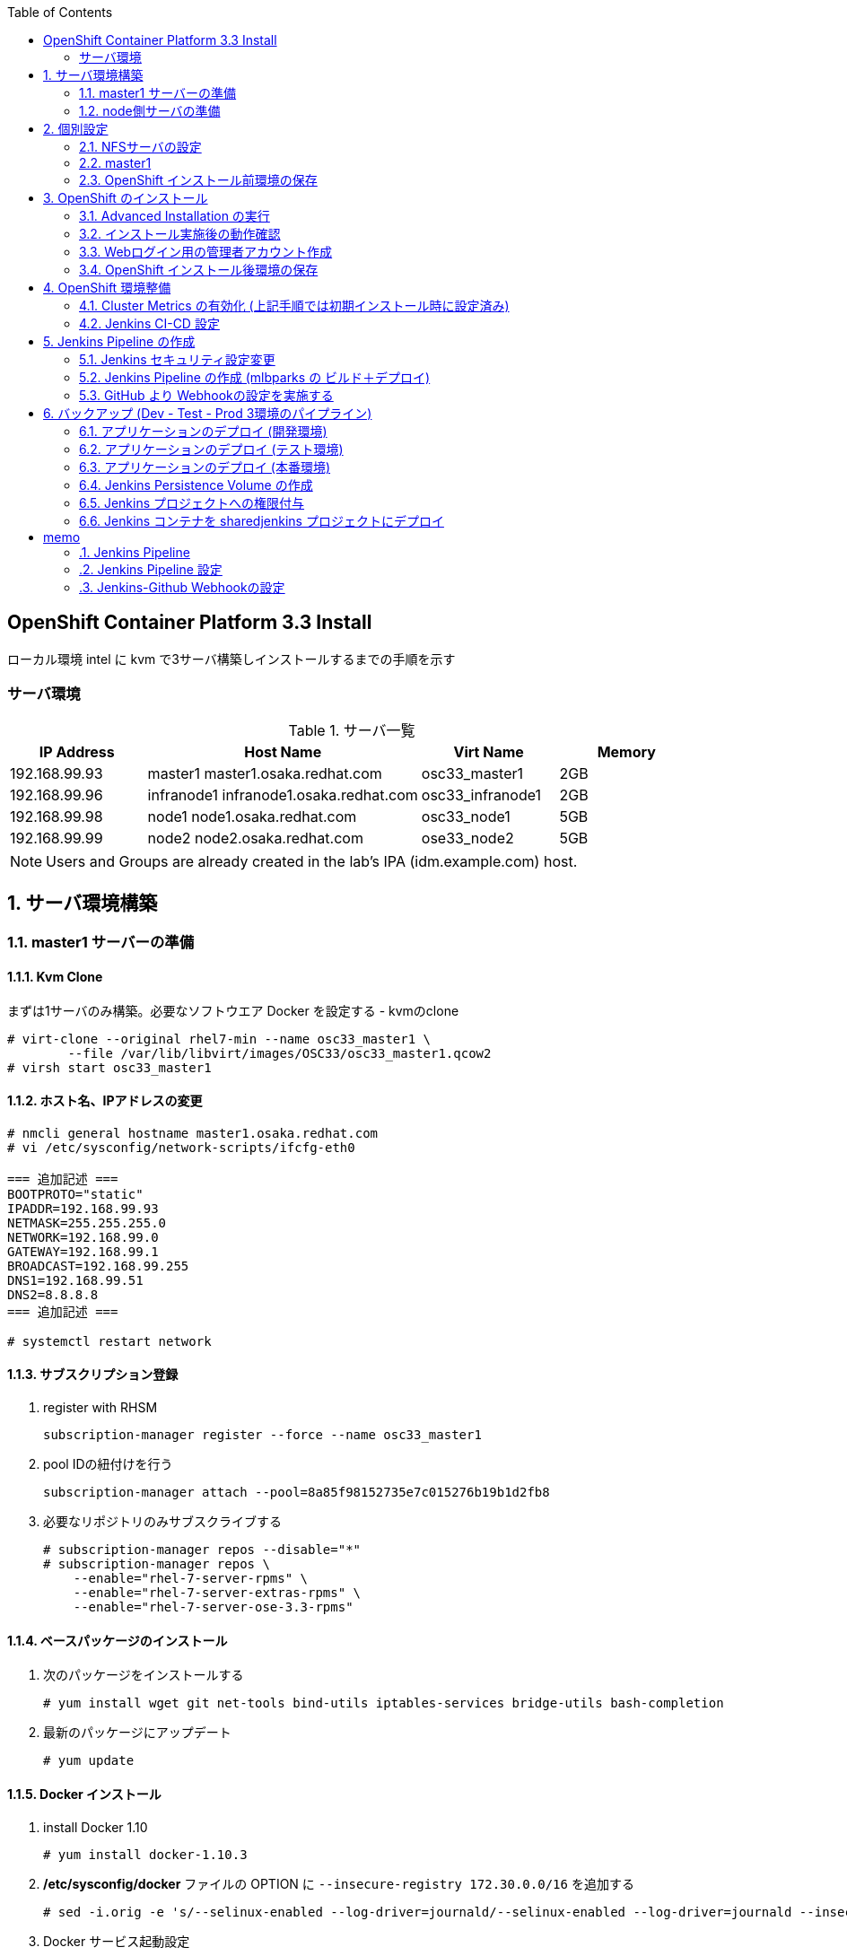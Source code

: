 :scrollbar:
:data-uri:
:toc2:


== OpenShift Container Platform 3.3 Install

ローカル環境 intel に kvm で3サーバ構築しインストールするまでの手順を示す


=== サーバ環境
[[anchor-1]]
.サーバ一覧
[cols="1,2,1,1",options="header"]
|====
| IP Address	| Host Name | Virt Name | Memory
| 192.168.99.93	| master1	master1.osaka.redhat.com | osc33_master1 | 2GB
| 192.168.99.96	| infranode1	infranode1.osaka.redhat.com | osc33_infranode1 | 2GB
| 192.168.99.98	| node1		node1.osaka.redhat.com | osc33_node1 | 5GB
| 192.168.99.99	| node2		node2.osaka.redhat.com | ose33_node2 | 5GB
|====

[NOTE]
Users and Groups are already created in the lab's IPA (idm.example.com) host.

:numbered:

== サーバ環境構築

=== master1 サーバーの準備
==== Kvm Clone

まずは1サーバのみ構築。必要なソフトウエア Docker を設定する
- kvmのclone

----
# virt-clone --original rhel7-min --name osc33_master1 \
	--file /var/lib/libvirt/images/OSC33/osc33_master1.qcow2
# virsh start osc33_master1
----

==== ホスト名、IPアドレスの変更
[[anchor-2]]
----
# nmcli general hostname master1.osaka.redhat.com
# vi /etc/sysconfig/network-scripts/ifcfg-eth0

=== 追加記述 ===
BOOTPROTO="static"
IPADDR=192.168.99.93
NETMASK=255.255.255.0
NETWORK=192.168.99.0
GATEWAY=192.168.99.1
BROADCAST=192.168.99.255
DNS1=192.168.99.51
DNS2=8.8.8.8
=== 追加記述 ===

# systemctl restart network
----

==== サブスクリプション登録

. register with RHSM
+
----
subscription-manager register --force --name osc33_master1
----
. pool IDの紐付けを行う
+
----
subscription-manager attach --pool=8a85f98152735e7c015276b19b1d2fb8
----
. 必要なリポジトリのみサブスクライブする 
+
----
# subscription-manager repos --disable="*"
# subscription-manager repos \
    --enable="rhel-7-server-rpms" \
    --enable="rhel-7-server-extras-rpms" \
    --enable="rhel-7-server-ose-3.3-rpms"
----

==== ベースパッケージのインストール
. 次のパッケージをインストールする
+
----
# yum install wget git net-tools bind-utils iptables-services bridge-utils bash-completion
----
. 最新のパッケージにアップデート
+
----
# yum update
----


==== Docker インストール

. install Docker 1.10
+
----
# yum install docker-1.10.3
----
. **/etc/sysconfig/docker** ファイルの OPTION に `--insecure-registry 172.30.0.0/16` を追加する
+
----
# sed -i.orig -e 's/--selinux-enabled --log-driver=journald/--selinux-enabled --log-driver=journald --insecure-registry 172.30.0.0\/16/g' /etc/sysconfig/docker
----
. Docker サービス起動設定
+
----
# systemctl enable docker
# systemctl restart docker
----

==== Docker Strage の設定
検証用お試し環境のためこの部分は飛ばす。ローカルストレージを利用



=== node側サーバの準備
==== Kvm Clone

node 2サーバの構築。上記で作成した master1 を clone する

----
# for node in osc33_node1 osc33_node2 osc33_infranode1
do
virt-clone --original osc33_master1 --name ${node} \
	--file /var/lib/libvirt/images/OSC33/${node}.qcow2
virsh start ${node}
done
----

==== ホスト名、IPアドレスの変更

----
# nmcli general hostname master1.osaka.redhat.com
# vi /etc/sysconfig/network-scripts/ifcfg-eth0
----
* 設定値については以下のリンクを参照してください。
** <<anchor-1,IPアドレス>>
** <<anchor-2,ifcfg-eth0 の設定例>>

==== サブスクリプション登録
. register with RHSM
+
----
subscription-manager register --force --name osc33_node1
----
. pool IDの紐付けを行う
+
----
subscription-manager attach --pool=8a85f98152735e7c015276b19b1d2fb8
----

== 個別設定
=== NFSサーバの設定
Persistence Volume で利用するNFS Server を intel.osaka.redhat.com で実施するため、nfs-server を起動します。

==== NFS Server 環境構築 (インベントリーで nfs を設定する場合は不要)
. NFS Server の起動
+
----
# systemctl start nfs-server.service
# systemctl enable nfs-server.service
----
. firewalld の設定変更
+
----
# firewall-cmd --add-service=nfs --zone=public --permanent
# firewall-cmd --reload
# firewall-cmd --list-service --zone=public
----


=== master1

==== 個別パッケージのインストール
. OpenShift Container Platform utilites のインストール
+
----
# yum install atomic-openshift-utils
----

==== SSH KeyPair の準備

. ssh key の作成
+
----
# ssh-keygen -t rsa
----
. ssh client の設定
+
----
echo "StrictHostKeyChecking no" >> /etc/ssh/ssh_config
----
. ssh public key の配布
+
----
# for node in master1 node1 node2
do
ssh-copy-id -i ~/.ssh/id_rsa.pub ${node}
done
----

==== インベントリーファイルの準備
/etc/ansible/hosts を準備する。 パラメータは https://github.com/openshift/openshift-ansible/blob/master/inventory/byo/hosts.ose.example[こちら] を参照

[NOTE]
OpenShift3.3 から metrics のインストール設定も可能となったが、metrics で利用する openshift-infra の NodeSelector が設定できないため、コメントアウトしている。

----
[OSEv3:children]
masters
nodes

# Set variables common for all OSEv3 hosts
[OSEv3:vars]
# SSH user, this user should allow ssh based auth without requiring a password
ansible_ssh_user=root

# If ansible_ssh_user is not root, ansible_sudo must be set to true
#ansible_sudo=true

deployment_type=openshift-enterprise

# uncomment the following to enable htpasswd authentication; defaults to DenyAllPasswordIdentityProvider
openshift_master_identity_providers=[{'name': 'htpasswd_auth', 'login': 'true', 'challenge': 'true', 'kind': 'HTPasswdPasswordIdentityProvider', 'filename': '/etc/origin/master/htpasswd'}]


# default subdomain to use for exposed routes
openshift_master_default_subdomain=cloudapps.osaka.redhat.com

# default project node selector
osm_default_node_selector='region=primary'
openshift_hosted_router_selector='region=infra'
openshift_hosted_router_replicas=1
openshift_hosted_registry_selector='region=infra'
openshift_hosted_registry_replicas=1

# registry
openshift_hosted_registry_storage_kind=nfs
openshift_hosted_registry_storage_access_modes=['ReadWriteMany']
openshift_hosted_registry_storage_host=intel.osaka.redhat.com
openshift_hosted_registry_storage_nfs_directory=/srv/nfs
openshift_hosted_registry_storage_volume_name=registry
openshift_hosted_registry_storage_volume_size=5Gi

# metrics (Comment Out : can't select NodeSelector)
openshift_hosted_metrics_deploy=true
openshift_hosted_metrics_storage_kind=nfs
openshift_hosted_metrics_storage_access_modes=['ReadWriteOnce']
openshift_hosted_metrics_storage_host=intel.osaka.redhat.com
openshift_hosted_metrics_storage_nfs_directory=/srv/nfs
openshift_hosted_metrics_storage_nfs_options='*(rw,root_squash)'
openshift_hosted_metrics_storage_volume_name=metrics
openshift_hosted_metrics_storage_volume_size=10Gi
openshift_hosted_metrics_public_url=https://metrics.cloudapps.osaka.redhat.com/hawkular/metrics

# Force setting of system hostname when configuring OpenShift
# This works around issues related to installations that do not have valid dns
# entries for the interfaces attached to the host.
openshift_set_hostname=True

# host group for masters
[masters]
master1.osaka.redhat.com

# host group for nodes, includes region info
[nodes]
master1.osaka.redhat.com openshift_node_labels="{'region': 'infra', 'zone': 'default'}"
infranode1.osaka.redhat.com openshift_node_labels="{'region': 'infra', 'zone': 'default'}"
node1.osaka.redhat.com openshift_node_labels="{'region': 'primary', 'zone': 'east'}"
node2.osaka.redhat.com openshift_node_labels="{'region': 'primary', 'zone': 'west'}"
----

=== OpenShift インストール前環境の保存
全サーバを停止しスナップショットを取得。既にインストール実行前の準備は終了している。

. スナップショットの取得
+
----
# for node in osc33_master1 osc33_node1 osc33_node2 osc33_infranode1
do
virsh snapshot-create-as $node sn_${node}_before-install
done
----
. スナップショットの取得確認
+
----
# for node in osc33_master1 osc33_node1 osc33_node2 osc33_infranode1
do
virsh snapshot-list $node
done
----
. [参考]スナップショットの切り戻し
+
----
# for node in osc33_master1 osc33_node1 osc33_node2 osc33_infranode1
do
virsh snapshot-revert $node sn_${node}_before-install
done
----


== OpenShift のインストール
=== Advanced Installation の実行
----
# ansible-playbook /usr/share/ansible/openshift-ansible/playbooks/byo/config.yml
----

=== インストール実施後の動作確認

=== Webログイン用の管理者アカウント作成

. ログイン用のBasic認証アカウント作成
+
----
# touch /etc/origin/master/htpasswd
# htpasswd -b /etc/origin/master/htpasswd oscadm r3dh4t1!
# htpasswd -b /etc/origin/master/htpasswd mamurai 1qaz2wsx
----
. oscadm に管理者権限を付与
+
----
# oadm policy add-cluster-role-to-user cluster-admin oscadm
----

==== Ansible で設定する場合の例
. Ansible Playbook の作成
+
----
# vi /root/playbooks/01_create_user.yaml
----
.. yaml の記載例
+
----
- hosts: masters
  remote_user: root

  vars:
    htpasswd : /etc/origin/master/htpasswd
    admin_user : oscadm
    admin_passwd : r3dh4t1!
    common_passwd : redhat1!
    users: 
       - { name: 'mamurai', passwd: 'ninija9r' }
       - { name: "{{ admin_user }}" , passwd: "{{ admin_passwd }}" }
       - { name: 'andrew', passwd: "{{ common_passwd }}" }
       - { name: 'karla', passwd : "{{ common_passwd }}" }

  tasks:
  - name: Create HtPasswd File
    file: path={{ htpasswd }} state=touch mode="u=rw,g=r,o=r"

  - name: Create User	
    shell: htpasswd -b {{ htpasswd }} {{ item.name }} {{ item.passwd }}
    with_items: "{{ users }}"

  - name: Add cluster-admin to {{ admin_user }}
    shell: "oadm policy add-cluster-role-to-user cluster-admin {{ admin_user }}"
----

. Ansible Playbook の実行
+
----
# ansible-playbook /root/playbooks/01_create_user.yaml 
----
.. 実行結果の例
+
----
PLAY [masters] *****************************************************************

TASK [setup] *******************************************************************
ok: [master1.osaka.redhat.com]

TASK [Create HtPasswd File] ****************************************************
changed: [master1.osaka.redhat.com]

TASK [Create User] *************************************************************
changed: [master1.osaka.redhat.com] => (item={u'passwd': u'ninija9r', u'name': u'mamurai'})
changed: [master1.osaka.redhat.com] => (item={u'passwd': u'r3dh4t1!', u'name': u'oscadm'})
changed: [master1.osaka.redhat.com] => (item={u'passwd': u'redhat1!', u'name': u'andrew'})
changed: [master1.osaka.redhat.com] => (item={u'passwd': u'redhat1!', u'name': u'karla'})

TASK [Add cluster-admin to oscadm] *********************************************
changed: [master1.osaka.redhat.com]

PLAY RECAP *********************************************************************
master1.osaka.redhat.com   : ok=4    changed=3    unreachable=0    failed=0 
----

=== OpenShift インストール後環境の保存

. スナップショットの取得
+
----
# for node in osc33_master1 osc33_node1 osc33_node2 osc33_infranode1
do
virsh snapshot-create-as $node sn_${node}_after-install
done
----
. スナップショットの取得確認
+
----
# for node in osc33_master1 osc33_node1 osc33_node2 osc33_infranode1
do
virsh snapshot-list $node
done
----
インストール実施後の設定
# oadm manage-node master1.osaka.redhat.com --schedulable=true

== OpenShift 環境整備
=== Cluster Metrics の有効化 (上記手順では初期インストール時に設定済み)
==== Node Selector の設定
Metrics 関連の Pod を infranode に格納するため、openshift-infraプロジェクトの NodeSelectorの設定を変更する。

. **openshift-infra** プロジェクトへ移動
+
----
# oc project openshift-infra
----
. openshift-infra プロジェクトの NodeSelecter を 'region=infra' に設定
+
----
# oc annotate namespace openshift-infra openshift.io/node-selector='region=infra' --overwrite
----
. NodeSelector 設定確認
+
----
# oc describe project openshift-infra
----
`Node Selector:		region=infra` の記述があることを確認する

==== ServiceAcconunt の作成
. metrics-deployer Service Account を作成し、openshift-infraプロジェクトの **edit** 権限を付与
+
----
# oc create serviceaccount metrics-deployer
# oadm policy add-role-to-user edit system:serviceaccount:openshift-infra:metrics-deployer
----
. heapster Service Account への権限付与 +
heapster サービスアカウントは 有効な 各node の /status endpoint にアクセスするので、**cluster-reader** 権限が必要
+
----
# oadm policy add-cluster-role-to-user cluster-reader system:serviceaccount:openshift-infra:heapster
----
[NOTE]
heapster サービスアカウント は Metrics コンポーネントデプロイ時に自動で作成されます。

==== Persistence Volume の作成

. NFS サーバー側の設定例
+
----
# mkdir -p /srv/nfs/metrics 
# chown nfsnobody:nfsnobody /srv/nfs/metrics
# chmod 777 /srv/nfs/metrics
# echo '/srv/nfs/metrics *(rw,root_squash)' >> /etc/exports
# exportfs -r
# showmount -e
----

. Persistence Volume の作成
+
----
# echo '{
  "apiVersion": "v1",
  "kind": "PersistentVolume",
  "metadata": {
    "name": "metrics-volume"
  },
  "spec": {
    "capacity": {
        "storage": "5Gi"
        },
    "accessModes": [ "ReadWriteOnce","ReadWriteMany" ],
    "nfs": {
        "path": "/srv/nfs/metrics",
        "server": "intel.osaka.redhat.com"
    }
  }
}' | oc create -f -
----

==== 証明書の作成
ROUTER の デフォルト証明書を使うため、metrics-deployer に ダミーの証明書を作成する

. ダミー証明書の作成
+
----
# oc secrets new metrics-deployer nothing=/dev/null
----

==== Metric コンポーネントのデプロイ
----
# oc process metrics-deployer-template -n openshift -v HAWKULAR_METRICS_HOSTNAME=metrics.cloudapps.osaka.redhat.com,IMAGE_VERSION=v3.3,IMAGE_PREFIX=registry.access.redhat.com/openshift3/,USE_PERSISTENT_STORAGE=true,CASSANDRA_PV_SIZE=5Gi | oc create -f -
----

==== Metric コンポーネントの削除
----
oc project openshift-infra

oc delete all --selector="metrics-infra"
oc delete sa --selector="metrics-infra"
oc delete templates --selector="metrics-infra"
oc delete secrets --selector="metrics-infra"
oc delete pvc --selector="metrics-cassandra-1"

oc delete sa metrics-deployer
oc delete secret metrics-deployer
oc delete pv metrics-volume 
----

=== Jenkins CI-CD 設定

.Jenkins CI-CD ユーザー説明
[cols="1,2",options="header"]
|====
| ユーザー名 | 説明
| andrew | 開発者 dev/test Projectの管理者
| karla  | 運用者 prod Projectの管理者
|====

==== Jenkins で操作するサンプルプロジェクトの作成

. Jenkins で Buildするサンプルプロジェクトの作成
+
----
# oc login -u andrew
# oc new-project mlbparks
# oc create -f https://raw.githubusercontent.com/mamurai/openshift3mlbparks/master/mlbparks-template-eap.json
# oc new-app mlbparks-eap
----

==== Jenkins コンテナのインストール
===== Jenkins Persistence Volume の作成

. NFS サーバー側の設定例
+
----
# mkdir -p /srv/nfs/jenkins 
# chown nfsnobody:nfsnobody /srv/nfs/jenkins
# chmod 777 /srv/nfs/jenkins
# echo '/srv/nfs/jenkins *(rw,root_squash)' >> /etc/exports
# exportfs -a
# showmount -e
----

. Persistence Volume の作成
+
----
# oc login -u system:admin
# echo '{
  "apiVersion": "v1",
  "kind": "PersistentVolume",
  "metadata": {
    "name": "jenkins-volume"
  },
  "spec": {
    "capacity": {
        "storage": "1Gi"
        },
    "accessModes": [ "ReadWriteOnce","ReadWriteMany" ],
    "nfs": {
        "path": "/srv/nfs/jenkins",
        "server": "intel.osaka.redhat.com"
    }
  }
}' | oc create -f -
----

==== Jenkins プロジェクトへの権限付与

----
# oc login -u system:admin
# oc new-project sharedjenkins --description "Jenkins Project"
# oc policy add-role-to-user edit system:serviceaccount:sharedjenkins:jenkins -n mlbparks
# oc policy add-role-to-user admin system:serviceaccount:sharedjenkins:jenkins -n sharedjenkins
----

==== Jenkins コンテナを sharedjenkins プロジェクトにデプロイ
----
# oc login -u system:admin
# oc new-app jenkins-persistent -n sharedjenkins -p JENKINS_PASSWORD=r3dh4t1!
----

==== [参考] 上記の CI-CD設定を Ansible Playbook での実行する場合の例
. playbook の作成
+
----
# vi /root/playbooks/02_jenkins_sample.yaml
----
  * yamlの記載例
+
----
- hosts: masters
  remote_user: root

  vars:
    template_dir : /root/playbooks/template
    working_dir : /root
    proj_owner : andrew
    app_proj : mlbparks
    app_template: https://raw.githubusercontent.com/mamurai/openshift3mlbparks/master/mlbparks-template-eap.json
    common_passwd : redhat1!
    jenkins_proj : sharedjenkins
    jenkins_passwd : r3dh4t1!
    jenkins_pv_name : jenkins-volume
    jenkins_pv_path : /srv/nfs/jenkins
    jenkins_pv_host : intel.osaka.redhat.com

  tasks:
  - name: Login Nomal User	
    shell: echo {{ common_passwd }}oc login -u {{ proj_owner }}

  - name: Create New Project
    shell: oc new-project {{ app_proj }}

  - name: Create MLB Parks App Template
    shell: oc create -f {{ app_template }}

  - name: Create MLB Parks App
    shell: oc new-app mlbparks-eap

  - name: Login Admin
    shell: oc login -u system:admin

  - name: Create Jenkins Project
    shell: oc new-project {{ jenkins_proj }} --description "Jenkins Project"

  - name: Add role to jenkins edit {{ app_proj }}
    shell: oc policy add-role-to-user edit system:serviceaccount:{{ jenkins_proj }}:jenkins -n  {{ app_proj }}

  - name: Add role to jenkins SA
    shell: oc policy add-role-to-user admin system:serviceaccount:{{ jenkins_proj }}:jenkins -n {{ jenkins_proj }}

  - name: Create Jenkins PV template
    template: src="{{ template_dir }}/jenkins/jenkins_pv.j2" dest="{{ working_dir }/jenkins_pv.yaml"
 
  - name: Create Jenkins Persistence Volume
    shell: cat {{ working_dir }}/jenkins_pv.yaml | oc create -f -
 
  - name: Deploy Jenkins 
    shell: oc new-app jenkins-persistent -n {{ jenkins_proj }} -p JENKINS_PASSWORD={{ jenkins_passwd }}
----

. Persistence Volume作成用テンプレートの作成
+
----
# mkdir -p /root/playbooks/template/jenkins
# vi /root/playbooks/template/jenkins/jenkins_pv.j2
----
  * template 記載例
+
----
{
  "apiVersion": "v1",
  "kind": "PersistentVolume",
  "metadata": {
    "name": "{{ jenkins_pv_name }}"
  },
  "spec": {
    "capacity": {
        "storage": "1Gi"
        },
    "accessModes": [ "ReadWriteOnce","ReadWriteMany" ],
    "nfs": {
        "path": "{{ jenkins_pv_path }}",
        "server": "{{ jenkins_pv_host }}"
    }
  }
}
----

. Ansible playbook の実行
+
----
# ansible-playbook /root/playbooks/02_jenkins_sample.yaml
----

== Jenkins Pipeline の作成
. Web Console、Jenkins のログイン確認、及び、サンプルアプリの表示確認を実施
  * 下記に示すURLはお使いの環境に合わせて変更してください
+

.URL一覧
[cols="1,3,1",iptions="header"]
|====
| 対象ページ | URL | ID/Pass
| Web Console | https://master1.osaka.redhat.com:8443/ | oscadm / r3dh4t1!
| Jenkins     | https://jenkins-sharedjenkins.cloudapps.osaka.redhat.com | admin / r3dh4t1!
| Sample App  | http://mlbparks-mlbparks.cloudapps.osaka.redhat.com/ | -
|====


=== Jenkins セキュリティ設定変更

GitHub の Webhook と Jenkins Pipeline 連携のためセキュリティレベルを変更する

. jenkins にログイン

. セキュリティレベルを変更する
  * Manage Jenkins > Configure Global Security をクリック
  * Configure Global Security ページにて 以下の設定を実施
    ** Allow users to sign up にチェックを入れる
    ** Authorization を Logged-in users can do anything に変更

=== Jenkins Pipeline の作成 (mlbparks の ビルド＋デプロイ)

. Jenkins にログインし、ビルドパイプラインを作成
  * New Item  > Item Name に名称 を設定 > Pipeline を選択 > OK をクリック
  * [Trigger builds remotely] にチェックを入れ 任意の Authentication Token を設定する
     [jenkins_mlbparks_build_token] を仮に設定
  * Pipeline > Definition を Pipeline script を選択し 次のスクリプトを設定する
    ** ここではビルド->デプロイのみの簡単なパイプラインのみ設定しています。必要に応じてスクリプトの中を書き換え絵ください。
+
----
node {
	stage 'Build-App'
	openshiftBuild apiURL: '', authToken: '', bldCfg: 'mlbparks', buildName: '', checkForTriggeredDeployments: 'false', commitID: '', namespace: 'mlbparks', showBuildLogs: 'false', verbose: 'false', waitTime: '1800000'

	stage 'Deploy-App'
	openshiftDeploy apiURL: '', authToken: '', depCfg: 'mlbparks', namespace: 'mlbparks', verbose: 'false', waitTime: '1800000'
}
----

. Buld Now をクリックし Pipeline Build を実行
* 画面表示のサンプル

image::images/OpenShift3.3_Jenkins_Sample_002.png[]

=== GitHub より Webhookの設定を実施する

. サンプルアプリ格納場所に移動
+
----
https://github.com/mamurai/openshift3mlbparks
----

. WebHook の設定
  * Settings > Webhooks > Add Webhook より Webhook設定画面を開く
  * Payload URL に Jenkins Pipeline Job と TokenのURLを追記
+
----
https://jenkins-sharedjenkins.cloudapps-5120.oslab.opentlc.com/job/mlbparks_build/build?token=jenkins_mlbparks_build_token
----
  * Disable SSL verification をクリックする
  * Add Webhook をクリックすると、Jenkins Pipline 側で ビルドが実行されます
  * 以降は、対象のソースに Commit が走れば OpenShift側のビルドバイプラインが自動実行されます。



== バックアップ (Dev - Test - Prod 3環境のパイプライン)
. プロジェクト作成
+
----
# oc login -u system:admin
# oadm new-project app-dev --display-name="Development"
# oadm new-project app-test --display-name="Testing"
# oadm new-project app-prod --display-name="Production"
----

. andrew , karla ユーザー権限付与

.. andrew に dev/test プロジェクトの admin ロールを付与
+
----
# oadm policy add-role-to-user admin andrew -n app-dev
# oadm policy add-role-to-user admin andrew -n app-test
----

.. andrewに prod プロジェクトの view ロールを付与
+
----
# oc policy add-role-to-user view andrew -n app-prod
----

.. karla に prod プロジェクトの admin ロールを付与
+
----
# oadm policy add-role-to-user admin karla -n app-prod
----

.. app-dev プロジェクトのイメージを app-prod プロジェクトから pullできるよう権限を付与する
+
----
# oc policy add-role-to-group system:image-puller system:serviceaccounts:app-prod -n app-dev
----

.. portal-test プロジェクトのイメージを portalapp-prod プロジェクトから pullできるよう権限を付与する
+
----
# oc policy add-role-to-group system:image-puller system:serviceaccounts:app-test -n app-dev
----

.. 権限の付与確認
+
----
# oc describe policybinding :default -n app-dev
# oc describe policybinding :default -n app-test
# oc describe policybinding :default -n app-prod
----

==== アプリケーションのデプロイ (開発環境)

. 開発者アカウント **andrew** でログイン
+
----
# echo 'redhat1!' | oc login -u andrew
----

. Develop 環境 に　**openshift-tasks**という名称でサンプルアプリ をデプロイ
+
----
# oc new-app jboss-eap64-openshift~https://github.com/mamurai/SeatReservation.git --env=JAVA_OPTS="-Xms256m -Xmx256m -Djboss.modules.system.pkgs=org.jboss.logmanager -Djava.util.logging.manager=org.jboss.logmanager.LogManager" --name=openshift-tasks -n app-dev
----
	
. ビルドの確認
+
----
# oc logs -f build/openshift-tasks-1 -n app-dev
----

. dev namespace にデプロイされている imagestream openshift-tasks を確認
+
----
# oc describe imagestream openshift-tasks -n app-dev
---- 

. portalapp:latest イメージに タグ付けする
+
----
# oc tag openshift-tasks:latest openshift-tasks:TestingCandidate -n app-dev
# oc tag openshift-tasks:latest openshift-tasks:ProdReady -n app-dev
----

. タグを確認する
+
----
# oc describe is openshift-tasks -n app-dev
----

==== アプリケーションのデプロイ (テスト環境)

. 開発者アカウント **andrew** でログイン
+
----
# echo 'redhat1!' | oc login -u andrew
----

. Test 環境 に　**openshift-tasks**という名称でサンプルアプリ をデプロイ
+
----
# oc new-app jboss-eap64-openshift~https://github.com/mamurai/SeatReservation.git --env=JAVA_OPTS="-Xms256m -Xmx256m -Djboss.modules.system.pkgs=org.jboss.logmanager -Djava.util.logging.manager=org.jboss.logmanager.LogManager" --name=openshift-tasks -n app-test
----

==== アプリケーションのデプロイ (本番環境)

. 運用者アカウント **karla** でログイン
+
----
# echo 'redhat1!' | oc login -u karla
----

. Prod 環境 に　**openshift-tasks**という名称でサンプルアプリ をデプロイ
+
----
# oc new-app jboss-eap64-openshift~https://github.com/mamurai/SeatReservation.git --env=JAVA_OPTS="-Xms256m -Xmx256m -Djboss.modules.system.pkgs=org.jboss.logmanager -Djava.util.logging.manager=org.jboss.logmanager.LogManager" --name=openshift-tasks -n app-prod
----

==== Jenkins Persistence Volume の作成

. NFS サーバー側の設定例
+
----
# mkdir -p /srv/nfs/jenkins 
# chown nfsnobody:nfsnobody /srv/nfs/jenkins
# chmod 777 /srv/nfs/jenkins
# echo '/srv/nfs/jenkins *(rw,root_squash)' >> /etc/exports
# exportfs -a
# showmount -e
----

. Persistence Volume の作成
+
----
# oc login -u system:admin
# echo '{
  "apiVersion": "v1",
  "kind": "PersistentVolume",
  "metadata": {
    "name": "jenkins-volume"
  },
  "spec": {
    "capacity": {
        "storage": "1Gi"
        },
    "accessModes": [ "ReadWriteOnce","ReadWriteMany" ],
    "nfs": {
        "path": "/srv/nfs/jenkins",
        "server": "intel.osaka.redhat.com"
    }
  }
}' | oc create -f -
----

==== Jenkins プロジェクトへの権限付与

3.2の時とは違い **system:serviceaccount:sharedjenkins:jenkins** に edit権限を付与する　以前は、「system:serviceaccount:sharedjenkins:default」

----
# oc login -u system:admin
# oc new-project sharedjenkins --description "Jenkins Project"
# oc policy add-role-to-user edit system:serviceaccount:sharedjenkins:jenkins -n app-dev
# oc policy add-role-to-user edit system:serviceaccount:sharedjenkins:jenkins -n app-test
# oc policy add-role-to-user edit system:serviceaccount:sharedjenkins:jenkins -n app-prod
# oc policy add-role-to-user admin karla -n sharedjenkins
# oc policy add-role-to-user admin system:serviceaccount:sharedjenkins:jenkins -n sharedjenkins
----

==== Jenkins コンテナを sharedjenkins プロジェクトにデプロイ
----
# echo 'redhat1!' | oc login -u karla
# oc new-app jenkins-persistent -n sharedjenkins -p JENKINS_PASSWORD=r3dh4t1!
----
= memo
* metrics インストール時に、node-selector が設定できないため、自動で作成すべきではない。マニュアルに沿って手動作成すべき。

==== Jenkins Pipeline

Jenkins にログインし New item > Pipeline > Config > Pipeline で Pipeline script を選択し 以下のスクリプトを記述する

----
node {
	stage 'Build-dev'
	openshiftBuild apiURL: '', authToken: '', bldCfg: 'openshift-tasks', buildName: '', checkForTriggeredDeployments: 'false', commitID: '', namespace: 'app-dev', showBuildLogs: 'false', verbose: 'false', waitTime: ''

	stage 'Deploy-dev'
	openshiftDeploy apiURL: '', authToken: '', depCfg: 'openshift-tasks', namespace: 'app-dev', verbose: 'false', waitTime: ''

	stage 'Verify Deployment app-dev'
	openshiftVerifyDeployment apiURL: '', authToken: '', depCfg: 'openshift-tasks', namespace: 'app-dev', replicaCount: '1', verbose: 'false', verifyReplicaCount: 'false', waitTime: ''
	
	stage 'Verify Service app-dev'
	openshiftVerifyService apiURL: '', authToken: '', namespace: 'app-dev', svcName: 'openshift-tasks', verbose: 'false'
	
	stage 'Tag Add TestingCandidate'
	openshiftTag alias: 'false', apiURL: '', authToken: '', destStream: 'openshift-tasks', destTag: 'TestingCandidate', destinationAuthToken: '', destinationNamespace: 'app-dev', namespace: 'app-dev', srcStream: 'openshift-tasks', srcTag: 'latest', verbose: 'false'

	stage 'Deploy-test'
	openshiftDeploy apiURL: '', authToken: '', depCfg: 'openshift-tasks', namespace: 'app-test', verbose: 'false', waitTime: ''
	
	stage 'Verify Deployment app-test'
	openshiftVerifyDeployment apiURL: '', authToken: '', depCfg: 'openshift-tasks', namespace: 'app-test', replicaCount: '', verifyReplicaCount: 'false', waitTime: ''
	
	stage 'Verify Service app-test'
	openshiftVerifyService apiURL: '', authToken: '', namespace: 'app-test', svcName: 'openshift-tasks'
	
	stage 'Tag Add ProdReady'
	openshiftTag alias: 'false', apiURL: '', authToken: '', destStream: 'openshift-tasks', destTag: 'ProdReady', destinationAuthToken: '', destinationNamespace: 'app-dev', namespace: 'app-dev', srcStream: 'openshift-tasks', srcTag: 'TestingCandidate', verbose: 'false'
	
	stage 'Deploy-prod'
	openshiftDeploy apiURL: '', authToken: '', depCfg: 'openshift-tasks', namespace: 'app-prod', verbose: 'false', waitTime: ''
	
	stage 'Schale app-prod'
	openshiftScale apiURL: '', authToken: '', depCfg: 'openshift-tasks', namespace: 'app-prod', replicaCount: '1', verbose: 'false', verifyReplicaCount: 'false'
	
	stage 'Verify Deployment app-prod'
	openshiftVerifyDeployment apiURL: '', authToken: '', depCfg: 'openshift-tasks', namespace: 'app-prod', replicaCount: '', waitTime: ''
	
	stage 'Verify Service app-test'
	openshiftVerifyService apiURL: '', authToken: '', namespace: 'app-prod', svcName: 'openshift-tasks'

	stage 'End Message'
	sh 'echo "Checking everything is OK after deployment to production"'
}
----
==== Jenkins Pipeline 設定

https://github.com/openshift/origin/tree/master/examples/jenkins/pipeline

==== Jenkins-Github Webhookの設定

セキュリティ上問題があるが、Jenkins と Webhookの連携方法がわからなかったので、次のURLの通り、セキュリティレベルを下げた https://www.linkedin.com/pulse/how-build-automated-continuous-deployment-pipeline-jenkins-demiris[参照URL]

. Jenkins 側のセキュリティレベルの設定
. Piplineの設定で、「Trigger builds remotely」を有効にし、Authentication Token に適当な文字列「jenkins_test_build_token」を設定
. GitHub の webhookの設定よりWebhook設定 　URL: https://jenkins-sharedjenkins.cloudapps-ca1e.oslab.opentlc.com/job/Build_MLB_Parks/build?token=jenkins_test_build_token

